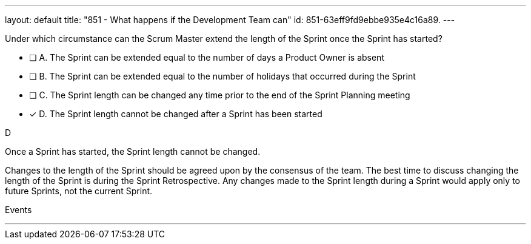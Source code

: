 ---
layout: default 
title: "851 - What happens if the Development Team can"
id: 851-63eff9fd9ebbe935e4c16a89.
---


[#question]


****

[#query]
--
Under which circumstance can the Scrum Master extend the length of the Sprint once the Sprint has started?
--

[#list]
--
* [ ] A. The Sprint can be extended equal to the number of days a Product Owner is absent
* [ ] B. The Sprint can be extended equal to the number of holidays that occurred during the Sprint
* [ ] C. The Sprint length can be changed any time prior to the end of the Sprint Planning meeting
* [*] D. The Sprint length cannot be changed after a Sprint has been started


--
****

[#answer]
D

[#explanation]
-- 
Once a Sprint has started, the Sprint length cannot be changed.

Changes to the length of the Sprint should be agreed upon by the consensus of the team. The best time to discuss changing the length of the Sprint is during the Sprint Retrospective. Any changes made to the Sprint length during a Sprint would  apply only to future Sprints, not the current Sprint.

--

[#ka]
Events

''' 

